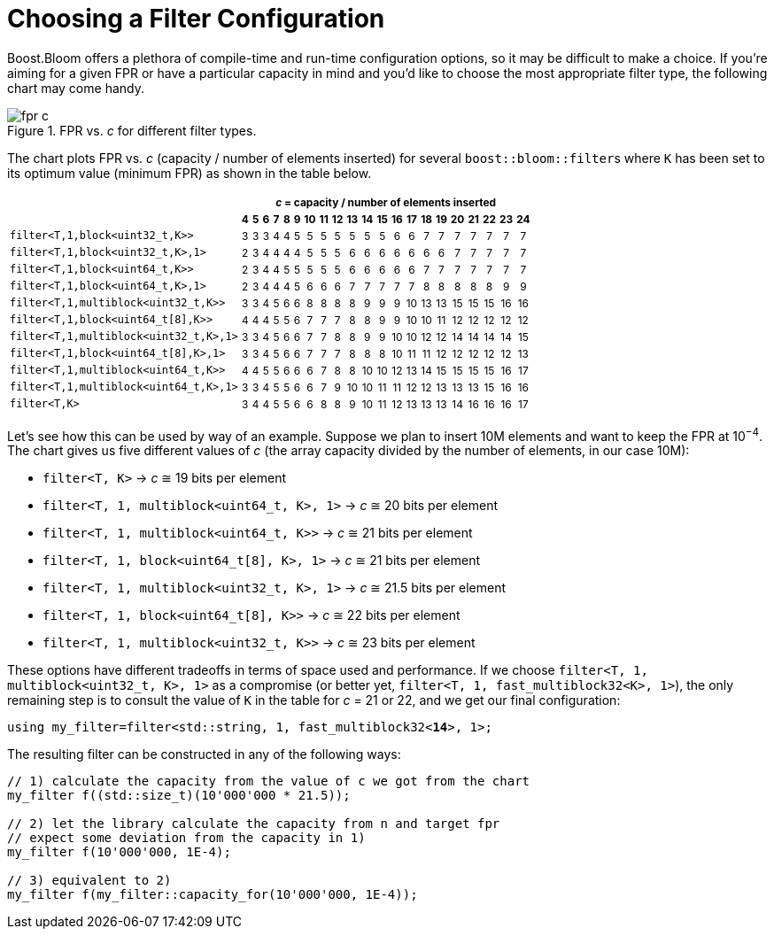[#configuration]
= Choosing a Filter Configuration

:idprefix: configuration_

Boost.Bloom offers a plethora of compile-time and run-time configuration options,
so it may be difficult to make a choice.
If you're aiming for a given FPR or have a particular capacity in mind and
you'd like to choose the most appropriate filter type, the following chart
may come handy.

image::fpr_c.png[align=center, title="FPR vs. _c_ for different filter types."]

The chart plots FPR vs. _c_ (capacity / number of elements inserted) for several
`boost::bloom::filter`+++s+++ where `K` has been set to its optimum value (minimum FPR)
as shown in the table below.

+++
<table class="bordered_table" style="text-align: center; font-size: 85%;">
    <tr>
        <th rowspan="2"></th>
		<th colspan="21"><i>c</i> = capacity / number of elements inserted</th>
	</tr>
    <tr>
        <th>4</th> <th>5</th> <th>6</th> <th>7</th> <th>8</th> <th>9</th> <th>10</th> <th>11</th> <th>12</th> <th>13</th>
        <th>14</th> <th>15</th> <th>16</th> <th>17</th> <th>18</th> <th>19</th> <th>20</th> <th>21</th> <th>22</th> <th>23</th> <th>24</th>
    </tr>
    <tr>
        <td style="text-align: left;"><code>filter&lt;T,1,block&lt;uint32_t,K&gt;&gt;</code></td> <td>3</td> <td>3</td> <td>3</td> <td>4</td> <td>4</td> <td>5</td> <td>5</td> <td>5</td> <td>5</td> <td>5</td>
        <td>5</td> <td>5</td> <td>6</td> <td>6</td> <td>7</td> <td>7</td> <td>7</td> <td>7</td> <td>7</td> <td>7</td> <td>7</td>
    </tr>
    <tr>
        <td style="text-align: left;"><code>filter&lt;T,1,block&lt;uint32_t,K&gt;,1&gt;</code></td> <td>2</td> <td>3</td> <td>4</td> <td>4</td> <td>4</td> <td>4</td> <td>5</td> <td>5</td> <td>5</td> <td>6</td>
        <td>6</td> <td>6</td> <td>6</td> <td>6</td> <td>6</td> <td>6</td> <td>7</td> <td>7</td> <td>7</td> <td>7</td> <td>7</td>
    </tr>
    <tr>
        <td style="text-align: left;"><code>filter&lt;T,1,block&lt;uint64_t,K&gt;&gt;</code></td> <td>2</td> <td>3</td> <td>4</td> <td>4</td> <td>5</td> <td>5</td> <td>5</td> <td>5</td> <td>5</td> <td>6</td>
        <td>6</td> <td>6</td> <td>6</td> <td>6</td> <td>7</td> <td>7</td> <td>7</td> <td>7</td> <td>7</td> <td>7</td> <td>7</td>
    </tr>
    <tr>
        <td style="text-align: left;"><code>filter&lt;T,1,block&lt;uint64_t,K&gt;,1&gt;</code></td> <td>2</td> <td>3</td> <td>4</td> <td>4</td> <td>4</td> <td>5</td> <td>6</td> <td>6</td> <td>6</td> <td>7</td>
        <td>7</td> <td>7</td> <td>7</td> <td>7</td> <td>8</td> <td>8</td> <td>8</td> <td>8</td> <td>8</td> <td>9</td> <td>9</td>
    </tr>
    <tr>
        <td style="text-align: left;"><code>filter&lt;T,1,multiblock&lt;uint32_t,K&gt;&gt;</code></td> <td>3</td> <td>3</td> <td>4</td> <td>5</td> <td>6</td> <td>6</td> <td>8</td> <td>8</td> <td>8</td> <td>8</td>
        <td>9</td> <td>9</td> <td>9</td> <td>10</td> <td>13</td> <td>13</td> <td>15</td> <td>15</td> <td>15</td> <td>16</td> <td>16</td>
    </tr>
    <tr>
        <td style="text-align: left;"><code>filter&lt;T,1,block&lt;uint64_t[8],K&gt;&gt;</code></td> <td>4</td> <td>4</td> <td>4</td> <td>5</td> <td>5</td> <td>6</td> <td>7</td> <td>7</td> <td>7</td> <td>8</td>
		<td>8</td> <td>9</td> <td>9</td> <td>10</td> <td>10</td> <td>11</td> <td>12</td> <td>12</td> <td>12</td> <td>12</td> <td>12</td>
    </tr>
    <tr>
        <td style="text-align: left;"><code>filter&lt;T,1,multiblock&lt;uint32_t,K&gt;,1&gt;</code></td> <td>3</td> <td>3</td> <td>4</td> <td>5</td> <td>6</td> <td>6</td> <td>7</td> <td>7</td> <td>8</td> <td>8</td>
        <td>9</td> <td>9</td> <td>10</td> <td>10</td> <td>12</td> <td>12</td> <td>14</td> <td>14</td> <td>14</td> <td>14</td> <td>15</td>
    </tr>
    <tr>
        <td style="text-align: left;"><code>filter&lt;T,1,block&lt;uint64_t[8],K&gt;,1&gt;</code></td> <td>3</td> <td>3</td> <td>4</td> <td>5</td> <td>6</td> <td>6</td> <td>7</td> <td>7</td> <td>7</td> <td>8</td>
		<td>8</td> <td>8</td> <td>10</td> <td>11</td> <td>11</td> <td>12</td> <td>12</td> <td>12</td> <td>12</td> <td>12</td> <td>13</td>
    </tr>
    <tr>
        <td style="text-align: left;"><code>filter&lt;T,1,multiblock&lt;uint64_t,K&gt;&gt;</code></td> <td>4</td> <td>4</td> <td>5</td> <td>5</td> <td>6</td> <td>6</td> <td>6</td> <td>7</td> <td>8</td> <td>8</td>
        <td>10</td> <td>10</td> <td>12</td> <td>13</td> <td>14</td> <td>15</td> <td>15</td> <td>15</td> <td>15</td> <td>16</td> <td>17</td>
    </tr>
    <tr>
        <td style="text-align: left;"><code>filter&lt;T,1,multiblock&lt;uint64_t,K&gt;,1&gt;</code></td> <td>3</td> <td>3</td> <td>4</td> <td>5</td> <td>5</td> <td>6</td> <td>6</td> <td>7</td> <td>9</td> <td>10</td>
        <td>10</td> <td>11</td> <td>11</td> <td>12</td> <td>12</td> <td>13</td> <td>13</td> <td>13</td> <td>15</td> <td>16</td> <td>16</td>
    </tr>
    <tr>
        <td style="text-align: left;"><code>filter&lt;T,K&gt;</code></td> <td>3</td> <td>4</td> <td>4</td> <td>5</td> <td>5</td> <td>6</td> <td>6</td> <td>8</td> <td>8</td> <td>9</td>
        <td>10</td> <td>11</td> <td>12</td> <td>13</td> <td>13</td> <td>13</td> <td>14</td> <td>16</td> <td>16</td> <td>16</td> <td>17</td>
    </tr>
</table>
+++

Let's see how this can be used by way of an example. Suppose we plan to insert 10M elements
and want to keep the FPR at 10^&minus;4^. The chart gives us five different
values of _c_ (the array capacity divided by the number of elements, in our case 10M):

* `filter<T, K>` -> _c_ &cong; 19 bits per element
* `filter<T, 1, multiblock<uint64_t, K>, 1>` -> _c_ &cong; 20 bits per element
* `filter<T, 1, multiblock<uint64_t, K>>` -> _c_ &cong; 21 bits per element
* `filter<T, 1, block<uint64_t[8], K>, 1>` -> _c_ &cong; 21 bits per element
* `filter<T, 1, multiblock<uint32_t, K>, 1>` -> _c_ &cong; 21.5 bits per element
* `filter<T, 1, block<uint64_t[8], K>>` -> _c_ &cong; 22 bits per element
* `filter<T, 1, multiblock<uint32_t, K>>` -> _c_ &cong; 23 bits per element

These options have different tradeoffs in terms of space used and performance. If
we choose `filter<T, 1, multiblock<uint32_t, K>, 1>` as a compromise (or better yet,
`filter<T, 1, fast_multiblock32<K>, 1>`), the only remaining step is to consult the
value of `K` in the table for _c_ = 21 or 22, and we get our final configuration:

[source,subs="+macros,+quotes"]
-----
using my_filter=filter<std::string, 1, fast_multiblock32<**14**>, 1>;
-----

The resulting filter can be constructed in any of the following ways:

[source]
-----
// 1) calculate the capacity from the value of c we got from the chart
my_filter f((std::size_t)(10'000'000 * 21.5));

// 2) let the library calculate the capacity from n and target fpr
// expect some deviation from the capacity in 1)
my_filter f(10'000'000, 1E-4);

// 3) equivalent to 2)
my_filter f(my_filter::capacity_for(10'000'000, 1E-4));
-----
